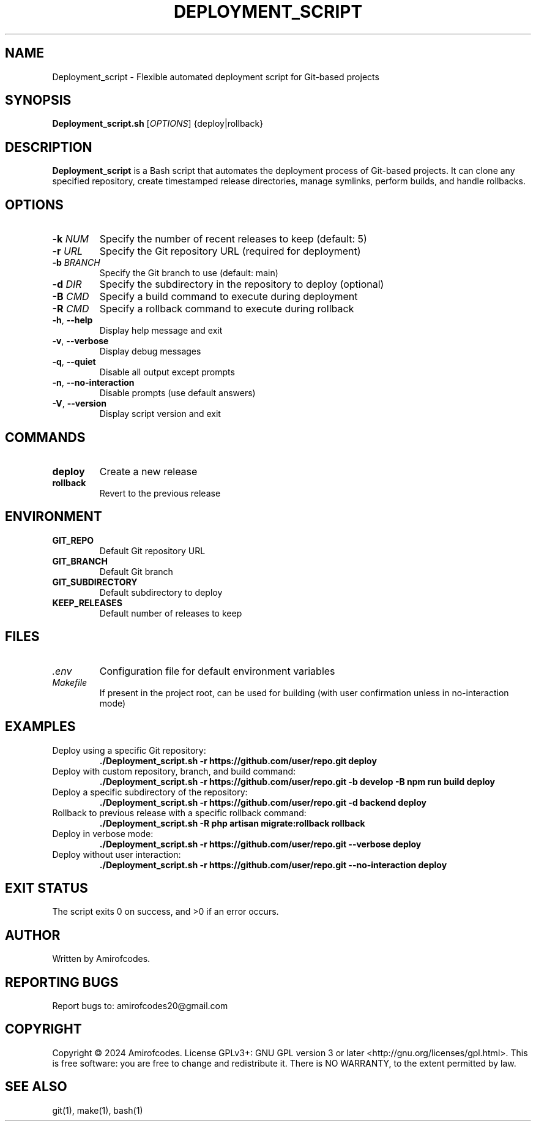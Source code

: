 .TH DEPLOYMENT_SCRIPT 1 "September 2024" "Version 1.0.0" "User Commands"
.SH NAME
Deployment_script \- Flexible automated deployment script for Git-based projects
.SH SYNOPSIS
.B Deployment_script.sh
[\fIOPTIONS\fR] {deploy|rollback}
.SH DESCRIPTION
.B Deployment_script
is a Bash script that automates the deployment process of Git-based projects. It can clone any specified repository, create timestamped release directories, manage symlinks, perform builds, and handle rollbacks.
.SH OPTIONS
.TP
.BR \-k " " \fINUM\fR
Specify the number of recent releases to keep (default: 5)
.TP
.BR \-r " " \fIURL\fR
Specify the Git repository URL (required for deployment)
.TP
.BR \-b " " \fIBRANCH\fR
Specify the Git branch to use (default: main)
.TP
.BR \-d " " \fIDIR\fR
Specify the subdirectory in the repository to deploy (optional)
.TP
.BR \-B " " \fICMD\fR
Specify a build command to execute during deployment
.TP
.BR \-R " " \fICMD\fR
Specify a rollback command to execute during rollback
.TP
.BR \-h ", " \-\-help
Display help message and exit
.TP
.BR \-v ", " \-\-verbose
Display debug messages
.TP
.BR \-q ", " \-\-quiet
Disable all output except prompts
.TP
.BR \-n ", " \-\-no\-interaction
Disable prompts (use default answers)
.TP
.BR \-V ", " \-\-version
Display script version and exit
.SH COMMANDS
.TP
.B deploy
Create a new release
.TP
.B rollback
Revert to the previous release
.SH ENVIRONMENT
.TP
.B GIT_REPO
Default Git repository URL
.TP
.B GIT_BRANCH
Default Git branch
.TP
.B GIT_SUBDIRECTORY
Default subdirectory to deploy
.TP
.B KEEP_RELEASES
Default number of releases to keep
.SH FILES
.TP
.I .env
Configuration file for default environment variables
.TP
.I Makefile
If present in the project root, can be used for building (with user confirmation unless in no-interaction mode)
.SH EXAMPLES
.TP
Deploy using a specific Git repository:
.B ./Deployment_script.sh -r https://github.com/user/repo.git deploy
.TP
Deploy with custom repository, branch, and build command:
.B ./Deployment_script.sh -r https://github.com/user/repo.git -b develop -B "npm run build" deploy
.TP
Deploy a specific subdirectory of the repository:
.B ./Deployment_script.sh -r https://github.com/user/repo.git -d backend deploy
.TP
Rollback to previous release with a specific rollback command:
.B ./Deployment_script.sh -R "php artisan migrate:rollback" rollback
.TP
Deploy in verbose mode:
.B ./Deployment_script.sh -r https://github.com/user/repo.git --verbose deploy
.TP
Deploy without user interaction:
.B ./Deployment_script.sh -r https://github.com/user/repo.git --no-interaction deploy
.SH EXIT STATUS
The script exits 0 on success, and >0 if an error occurs.
.SH AUTHOR
Written by Amirofcodes.
.SH REPORTING BUGS
Report bugs to: amirofcodes20@gmail.com
.SH COPYRIGHT
Copyright © 2024 Amirofcodes. License GPLv3+: GNU GPL version 3 or later <http://gnu.org/licenses/gpl.html>.
This is free software: you are free to change and redistribute it. There is NO WARRANTY, to the extent permitted by law.
.SH SEE ALSO
git(1), make(1), bash(1)
